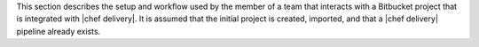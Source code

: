 .. The contents of this file are included in multiple topics.
.. This file should not be changed in a way that hinders its ability to appear in multiple documentation sets.


This section describes the setup and workflow used by the member of a team that interacts with a Bitbucket project that is integrated with |chef delivery|. It is assumed that the initial project is created, imported, and that a |chef delivery| pipeline already exists.
